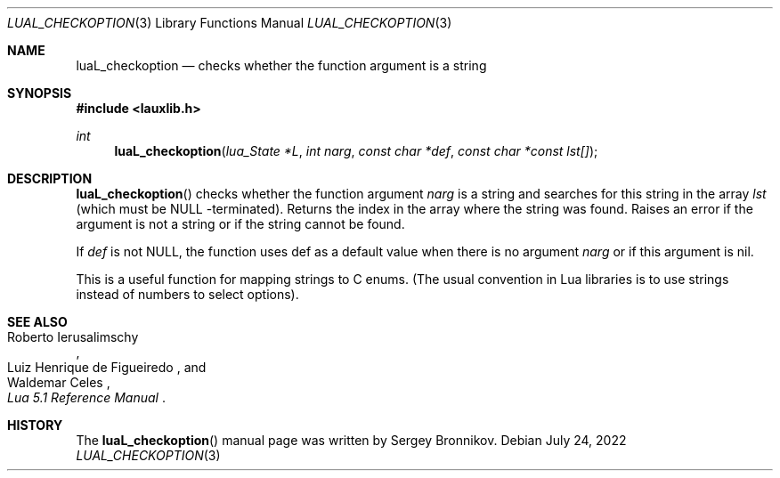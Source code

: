 .Dd $Mdocdate: July 24 2022 $
.Dt LUAL_CHECKOPTION 3
.Os
.Sh NAME
.Nm luaL_checkoption
.Nd checks whether the function argument is a string
.Sh SYNOPSIS
.In lauxlib.h
.Ft int
.Fn luaL_checkoption "lua_State *L" "int narg" "const char *def" "const char *const lst[]"
.Sh DESCRIPTION
.Fn luaL_checkoption
checks whether the function argument
.Fa narg
is a string and searches for this string in the array
.Fa lst
(which must be
.Dv NULL
-terminated).
Returns the index in the array where the string was found.
Raises an error if the argument is not a string or if the string cannot be
found.
.Pp
If
.Fa def
is not
.Dv NULL ,
the function uses def as a default value when there is no argument
.Fa narg
or if this argument is
.Dv nil .
.Pp
This is a useful function for mapping strings to C enums. (The usual convention
in Lua libraries is to use strings instead of numbers to select options).
.Sh SEE ALSO
.Rs
.%A Roberto Ierusalimschy
.%A Luiz Henrique de Figueiredo
.%A Waldemar Celes
.%T Lua 5.1 Reference Manual
.Re
.Sh HISTORY
The
.Fn luaL_checkoption
manual page was written by Sergey Bronnikov.
